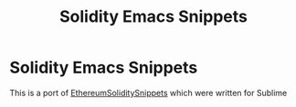 #+TITLE: Solidity Emacs Snippets
* Solidity Emacs Snippets
This is a port of [[https://github.com/chevdor/EthereumSoliditySnippets/][EthereumSoliditySnippets]] which were written for Sublime


